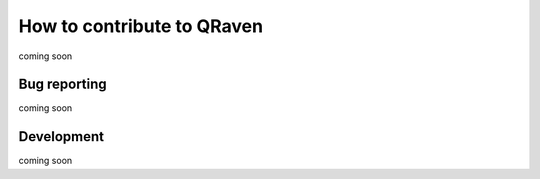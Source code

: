 How to contribute to QRaven
===========================
coming soon

Bug reporting
-------------
coming soon

Development
-----------
coming soon

